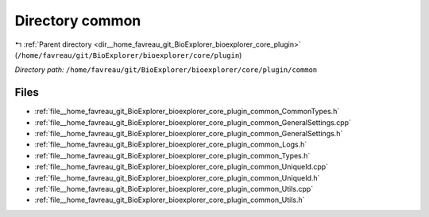 .. _dir__home_favreau_git_BioExplorer_bioexplorer_core_plugin_common:


Directory common
================


|exhale_lsh| :ref:`Parent directory <dir__home_favreau_git_BioExplorer_bioexplorer_core_plugin>` (``/home/favreau/git/BioExplorer/bioexplorer/core/plugin``)

.. |exhale_lsh| unicode:: U+021B0 .. UPWARDS ARROW WITH TIP LEFTWARDS

*Directory path:* ``/home/favreau/git/BioExplorer/bioexplorer/core/plugin/common``


Files
-----

- :ref:`file__home_favreau_git_BioExplorer_bioexplorer_core_plugin_common_CommonTypes.h`
- :ref:`file__home_favreau_git_BioExplorer_bioexplorer_core_plugin_common_GeneralSettings.cpp`
- :ref:`file__home_favreau_git_BioExplorer_bioexplorer_core_plugin_common_GeneralSettings.h`
- :ref:`file__home_favreau_git_BioExplorer_bioexplorer_core_plugin_common_Logs.h`
- :ref:`file__home_favreau_git_BioExplorer_bioexplorer_core_plugin_common_Types.h`
- :ref:`file__home_favreau_git_BioExplorer_bioexplorer_core_plugin_common_UniqueId.cpp`
- :ref:`file__home_favreau_git_BioExplorer_bioexplorer_core_plugin_common_UniqueId.h`
- :ref:`file__home_favreau_git_BioExplorer_bioexplorer_core_plugin_common_Utils.cpp`
- :ref:`file__home_favreau_git_BioExplorer_bioexplorer_core_plugin_common_Utils.h`



